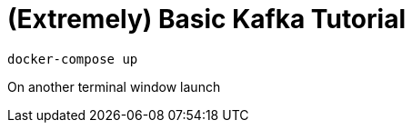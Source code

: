 = (Extremely) Basic Kafka Tutorial


[source, bash]
----
docker-compose up
----

On another terminal window launch
